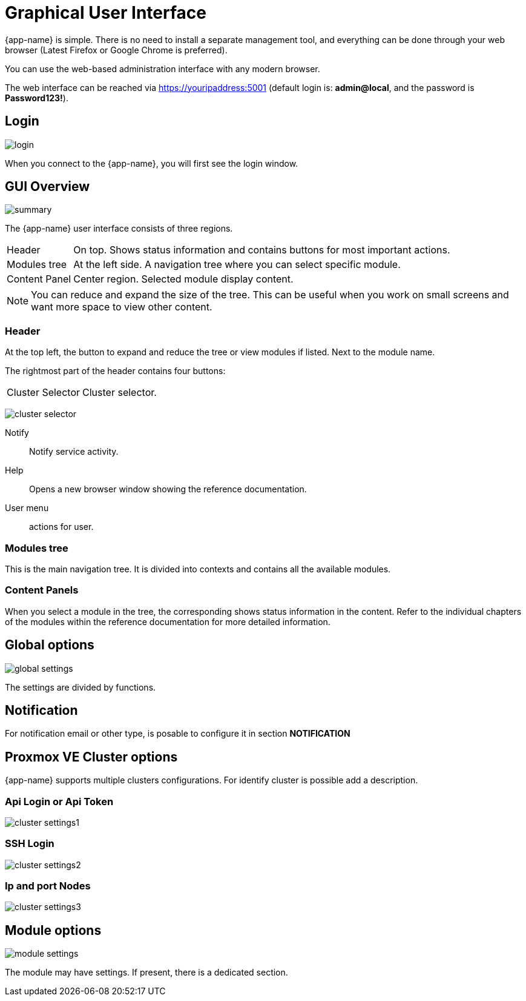 [[chapter_gui]]
= Graphical User Interface

{app-name} is simple. There is no need to install a separate management
tool, and everything can be done through your web browser (Latest
Firefox or Google Chrome is preferred).

You can use the web-based administration interface with any modern
browser.

The web interface can be reached via https://youripaddress:5001
(default login is: *admin@local*, and the password is *Password123!*).

== Login

[.thumb]
image:screenshot/login.png[]

When you connect to the {app-name}, you will first see the login window.

== GUI Overview

[.thumb]
image:screenshot/summary.png[]

The {app-name} user interface consists of three regions.

[horizontal]

Header:: On top. Shows status information and contains buttons for
most important actions.

Modules tree:: At the left side. A navigation tree where you can select
specific module.

Content Panel:: Center region. Selected module display content.

NOTE: You can reduce and expand the size of the tree. This can be useful when you work on small screens and want more space to view other content.

=== Header

At the top left, the button to expand and reduce the tree or view modules if listed. Next to the module name.

The rightmost part of the header contains four buttons:

[horizontal]

Cluster Selector::  Cluster selector.
[.thumb]
image:screenshot/cluster-selector.png[]

Notify::  Notify service activity.

Help:: Opens a new browser window showing the reference documentation.

User menu:: actions for user.

=== Modules tree

This is the main navigation tree. It is divided into contexts and contains all the available modules.

=== Content Panels

When you select a module in the tree, the corresponding
shows status information in the content. Refer to the individual chapters of the modules within the reference documentation for more detailed information.

== Global options

[.thumb]
image:screenshot/modules/settings/global-settings.png[]

The settings are divided by functions.

== Notification

For notification email or other type, is posable to configure it in section **NOTIFICATION**

== Proxmox VE Cluster options

{app-name} supports multiple clusters configurations. For identify cluster is possible add a description.

=== Api Login or Api Token

[.thumb]
image:screenshot/modules/settings/cluster-settings1.png[]

=== SSH Login

[.thumb]
image:screenshot/modules/settings/cluster-settings2.png[]

=== Ip and port Nodes

[.thumb]
image:screenshot/modules/settings/cluster-settings3.png[]

== Module options

[.thumb]
image:screenshot/modules/settings/module-settings.png[]

The module may have settings. If present, there is a dedicated section.
